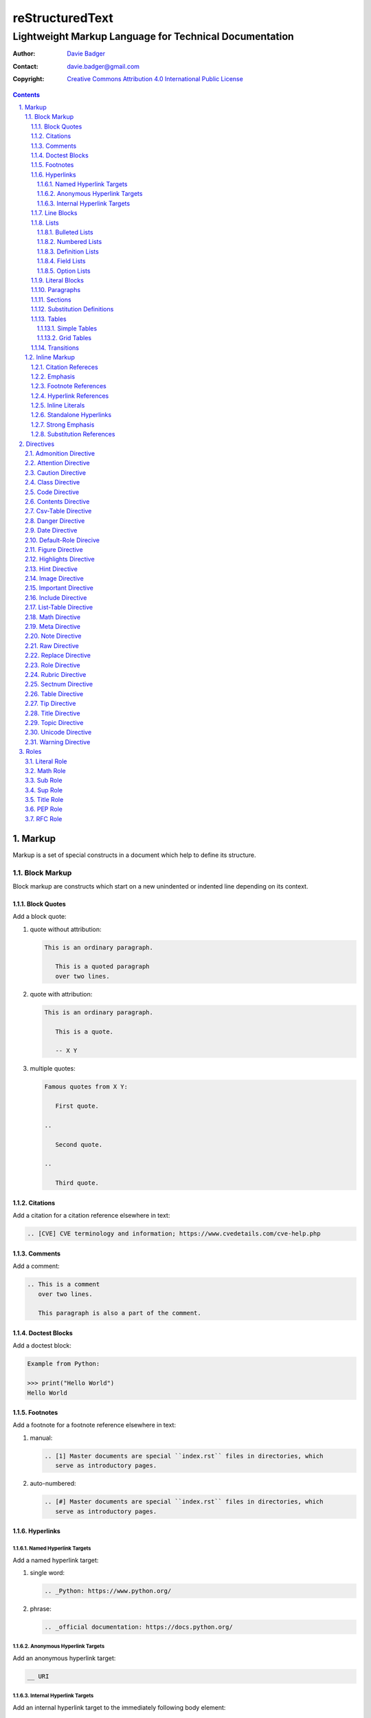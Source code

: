 ==================
 reStructuredText
==================
---------------------------------------------------------
 Lightweight Markup Language for Technical Documentation
---------------------------------------------------------

:Author: `Davie Badger`_
:Contact: davie.badger@gmail.com
:Copyright: `Creative Commons Attribution 4.0 International Public License`_

.. contents::

.. sectnum::
   :suffix: .

.. _Creative Commons Attribution 4.0 International Public License: https://creativecommons.org/licenses/by/4.0/
.. _Davie Badger: https://github.com/daviebadger



Markup
======

Markup is a set of special constructs in a document which help to define its
structure.

Block Markup
------------

Block markup are constructs which start on a new unindented or indented line
depending on its context.

Block Quotes
^^^^^^^^^^^^

Add a block quote:

#. quote without attribution:

   .. code:: rst

      This is an ordinary paragraph.

         This is a quoted paragraph
         over two lines.

#. quote with attribution:

   .. code:: rst

      This is an ordinary paragraph.

         This is a quote.

         -- X Y

#. multiple quotes:

   .. code:: rst

      Famous quotes from X Y:

         First quote.

      ..

         Second quote.

      ..

         Third quote.

Citations
^^^^^^^^^

Add a citation for a citation reference elsewhere in text:

.. code:: rst

   .. [CVE] CVE terminology and information; https://www.cvedetails.com/cve-help.php

Comments
^^^^^^^^

Add a comment:

.. code:: rst

   .. This is a comment
      over two lines.

      This paragraph is also a part of the comment.

Doctest Blocks
^^^^^^^^^^^^^^

Add a doctest block:

.. code:: rst

   Example from Python:

   >>> print("Hello World")
   Hello World

Footnotes
^^^^^^^^^

Add a footnote for a footnote reference elsewhere in text:

#. manual:

   .. code:: rst

      .. [1] Master documents are special ``index.rst`` files in directories, which
         serve as introductory pages.

#. auto-numbered:

   .. code:: rst

      .. [#] Master documents are special ``index.rst`` files in directories, which
         serve as introductory pages.

Hyperlinks
^^^^^^^^^^

Named Hyperlink Targets
"""""""""""""""""""""""

Add a named hyperlink target:

#. single word:

   .. code:: rst

      .. _Python: https://www.python.org/

#. phrase:

   .. code:: rst

      .. _official documentation: https://docs.python.org/

Anonymous Hyperlink Targets
"""""""""""""""""""""""""""

Add an anonymous hyperlink target:

.. code:: rst

   __ URI

Internal Hyperlink Targets
""""""""""""""""""""""""""

Add an internal hyperlink target to the immediately following body element:

.. code:: rst

   .. _List of shortcuts:

   * rst / RST
   * reST

   ----

   reStructuredtext has a few shortcuts, see `List of shortcuts`_.


Line Blocks
^^^^^^^^^^^

Add a line block:

.. code::

   | First line
   | Second line
   | Third line
   |
   | Fifth line

Lists
^^^^^

Bulleted Lists
""""""""""""""

Add a bulleted list:

.. code:: rst

   * first item over
     two lines
   * second item with two paragraphs

     This is the **second** pagagraph.

Numbered Lists
""""""""""""""

Add a numbered (enumerated) list:

#. manually-numbered:

   .. code:: rst

      1. first item
      2. second item over
         two lines
      3. third item

#. auto-numbered:

   .. code:: rst

      #. item
      #. item
      #. item

Definition Lists
""""""""""""""""

Add a definition list:

.. code:: rst

   RST
      Shortcut for the reStructuredText markup language.

   HTML
      Hypertext Markup Language for creating web pages.

Field Lists
"""""""""""

Add a field list:

.. code:: rst

   :Shortcut: RST or reST
   :Filename extension: ``.rst``

Option Lists
""""""""""""

Add an option list:

.. code:: rst

   -v               Verbose
   -h, --help       Display help message
                    and exit
   -p number        Provide a port number
   -h, --host=host  Host to connect


Literal Blocks
^^^^^^^^^^^^^^

Add a literal block:

#. marked on a standalone line:

   .. code:: rst

      Example from Python:

      ::

         def hello(name="World"):
             print(f"Hello {name}")


         hello()
         hello("Davie")

#. marked at the end of a text:

   .. code:: rst

      Example from Python::

         hello()

Paragraphs
^^^^^^^^^^

Add a paragraph:

.. code:: rst

   This is a paragraph over
   three lines, but the line breaks
   will not be preserved.

   This is another paragraph.

Sections
^^^^^^^^

Add a section:

#. H1 in a standalone document with an optional subtitle:

   .. code:: rst

      ================
       Document Title
      ================
      ----------
       Subtitle
      ----------

#. H1 for ordinary documents in Sphinx documentation:

   .. code:: rst

      **************
      Document Title
      **************

#. H1 for master documents in Sphinx documentation:

   .. code:: rst

      ##################
        Document Title
      ##################

#. H2:

   .. code:: rst

      Section Title
      =============

#. H3:

   .. code:: rst

      Subsection Title
      ----------------

#. H4:

   .. code:: rst

      Subsubsection Title
      ^^^^^^^^^^^^^^^^^^^

#. H5:

   .. code:: rst

      Paragraph Title
      """""""""""""""

Substitution Definitions
^^^^^^^^^^^^^^^^^^^^^^^^

Add a substitution definition for a substitution reference elsewhere in text:

.. code:: rst

   .. |RST| replace:: reStructuredText

Tables
^^^^^^

Simple Tables
"""""""""""""

Add a simple table:

#. with a table header:

   .. code:: rst

      =========  ========  ======  ===
      Firstname  Lastname  Gender  Age
      =========  ========  ======  ===
      Davie      Badger    Male    24
      Jacob      Badger    Male    19
      =========  ========  ======  ===

#. without a table header:

   .. code:: rst

      =====  ======  ====  ==
      Davie  Badger  Male  24
      Jacob  Badger  Male  19
      =====  ======  ====  ==

#. with an empty table cell:

   .. code:: rst

      =========  ========  ======  ===
      Firstname  Lastname  Gender  Age
      =========  ========  ======  ===
      Davie      Badger    Male    24
      Jacob      Badger    Male    \
      =========  ========  ======  ===

Grid Tables
"""""""""""

Add a grid table:

#. with a table header:

   .. code:: rst

      +------------+--------------------+----------+
      | Header A   | Header B           | Header C |
      +============+====================+==========+
      | A1         | B1 + C1 (column span)         |
      +------------+--------------------+----------+
      | A2 + A3    | * first item       | C2       |
      | (row span) | * second item      |          |
      |            | * third item       |          |
      |            +--------------------+----------+
      |            | C3 is **empty**    |          |
      +------------+--------------------+----------+

#. without a table header:

   .. code:: rst

      +------------+-------------------------------+
      | A1         | B1 + C1 (column span)         |
      +------------+--------------------+----------+
      | A2 + A3    | * first item       | C2       |
      | (row span) | * second item      |          |
      |            | * third item       |          |
      |            +--------------------+----------+
      |            | C3 is **empty**    |          |
      +------------+--------------------+----------+


Transitions
^^^^^^^^^^^

Add a transition (horizontal line):

.. code:: rst

   This is a paragraph.

   ----

   This is a completely different paragraph.


Inline Markup
-------------

Inline markup are constructs used inside body elements, which cannot begin or
end with whitespace.

Citation Refereces
^^^^^^^^^^^^^^^^^^

Add a citation reference (must be paired with a citation):

.. code:: rst

   CVE is a shortcut for Common Vulnerabilities and Exposures, which is a list
   of software bugs that allow hackers to get into a system or network. [CVE]_

Emphasis
^^^^^^^^

Add text with emphasis:

.. code:: rst

   *This piece of text will be rendered in italics.*

Footnote References
^^^^^^^^^^^^^^^^^^^

Add a footnote reference (must be paired with a footnote):

#. manual:

   .. code:: rst

      This section adornment style is used in master documents [1]_ in Sphinx.

#. auto-numbered:

   .. code:: rst

      This section adornment style is used in master documents [#]_ in Sphinx.

Hyperlink References
^^^^^^^^^^^^^^^^^^^^

Add a hyperlink reference (both word and phrase variants):

#. named:

   .. code:: rst

      Python_, `Python 3`_, `Python 3.7`_, all point to the same location_.

#. anonymous:

   .. code:: rst

      References
      ==========

      * link__
      * `long link`__

Inline Literals
^^^^^^^^^^^^^^^

Add inline literal text:

.. code:: rst

   Use single ``*`` for emphasis, double ``**`` for strong emphasis.

Standalone Hyperlinks
^^^^^^^^^^^^^^^^^^^^^

Add a standalone hyperlink:

#. URI:

   .. code:: rst

      Python documentation is located on https://docs.python.org/.

#. email address:

   .. code:: rst

      Contact me on email davie.badger@gmail.com.

Strong Emphasis
^^^^^^^^^^^^^^^

Add text with strong emphasis:

.. code:: rst

   **This piece of text will be rendered in boldface.**

Substitution References
^^^^^^^^^^^^^^^^^^^^^^^

Add a substitution reference (must be paired with a substitution definition):

#. in a line:

   .. code:: rst

      |RST| is really long to type, so it is better to use a word shortcut via
      substitutions.

#. in a line with a hyperlink reference:

   .. code:: rst

      |RST|_ is really long to type, so it is better to use a word shortcut via
      substitutions.

#. in a word:

   .. code:: rst

      Thisis\ |one|\ word



Directives
==========

Directives are the first extension mechanism, how to extend block markup in
|RST|. |RST| has many built-in directives. The syntax of directives is:

.. code:: rst

   .. directive-name:: optional-directive-arguments (on a separate line)
      :optional-directive-option: optional-directive-option-value

      optional-directive-body-elements

Some examples of using directives:

#. a directive without arguments, options and body elements:

   .. code:: rst

      .. contents::

#. a directive with an argument:

   .. code:: rst

      .. include:: path/to/file

#. a directive with an argument and an option without a value:

   .. code:: rst

      .. include:: path/to/file
         :literal:

#. a directive with an argument and an option with a value:

   .. code:: rst

      .. image:: path/to/image
         :alt: Alternate text description

#. a directive with an argument, an option with a value and a body element:

   .. code:: rst

      .. figure:: path/to/image
         :scale: 50 %

         Image title rendered below the image

#. a directive with a body element:

   .. code:: rst

      .. tip::

         This tip helps you save your money.

Admonition Directive
--------------------

Add a custom admonition with the given title to a text:

.. code:: rst

   .. admonition:: See also

      www.example.com for more examples.

Attention Directive
-------------------

Add attentive information to a text:

.. code:: rst

   .. attention::

      The previous example is not possible to create via inline literal markup.

Caution Directive
-----------------

Add cautious information to a text:

.. code:: rst

   .. caution::

      Use wisely the overloaded ``raw-*`` roles.

Class Directive
---------------

Add HTML classes right to the immediately following:

#. element except for block quotes:

   .. code:: rst

      .. class:: heading color-red

      Section Title
      =============

#. block quotes (a special case which needs a comment right after the
   directive):

   .. code:: rst

      .. class:: block-quote
      ..

         This is a block quote.

#. elements inside of the directive:

   .. code:: rst

      .. class:: blink

         This paragraph has the "blink" class.

         This another paragraph also has the "blink" class.

Code Directive
--------------

Add a code sample with syntax highlighting:

.. code:: rst

   .. code:: py

      print("Hello World")

Contents Directive
------------------

Generate a table of contents (TOC) from sections:

#. using a default title for the TOC:

   .. code:: rst

      .. contents::

      ----

      Contents

      * Section A
        * Subsection AA
          * Subsubsection AAA
      * Section B

#. using a custom title for the TOC:

   .. code:: rst

      .. contents:: Table of Contents

      ----

      Table of Contents

      * Section A
        * Subsection AA
          * Subsubsection AAA
      * Section B

#. limiting section levels in the TOC:

   .. code:: rst

      .. contents::
         :depth: 2

      ----

      Contents

      * Section A
        * Subsection AA
      * Section B

Supported options:

* ``:depth: number`` - visible section levels (up to)

Csv-Table Directive
-------------------

Add a table in CSV format:

#. CSV table without a header:

   .. code:: rst

      .. csv-table:: Users

         "David", "Badger", "Male", 24
         "Jacob", "Badger", "Male", 19

#. CSV table with a header:

   .. code:: rst

      .. csv-table:: Users
         :header: "Firstname", "Lastname", "Gender", "Age"

         "David", "Badger", "Male", 24
         "Jacob", "Badger", "Male", 19

#. external CSV table without a header:

   .. code:: rst

      .. csv-table::
         :file: data.csv

      .. csv-table::
         :url: www.example.com/data.csv

#. external CSV table with a header in the first row:

   .. code:: rst

      .. csv-table::
         :file: data.csv
         :header-rows: 1

      .. csv-table::
         :url: www.example.com/data.csv
         :header-rows: 1

#. external CSV table with a header in the first column:

   .. code:: rst

      .. csv-table::
         :file: data.csv
         :stub-columns: 1

      .. csv-table::
         :url: www.example.com/data.csv
         :stub-columns: 1

Supported options:

* ``:align: value`` - table alignment (``left``, ``center`` or ``right``)
* ``:delim: character`` - character for separating values (``,``)
* ``:header: "comma-separated-headers"`` - table header in an embedded CSV table
* ``:escape: character`` - escape character for quotes (``""``)
* ``:file: path`` - path to a local CSV table
* ``:header-rows: number`` - number of rows as a table header
* ``:quote: character`` - quote for multi-word values (``"``)
* ``:stub-columns: number`` - number of columns as a table header
* ``:url: address`` - a URL address to a CSV table
* ``:widths: value`` - ``auto`` column widths

Danger Directive
----------------

Add dangerous information to a text:

.. code:: rst

   .. danger::

      Do not try this at home!

Date Directive
--------------

Substitute for a date(time) using a format string for the `time.strftime`_
function in Python:

.. code:: rst

   .. |date| date::
   .. |time| date:: %H:%M:%S

   Last update: |date| at |time|

.. _time.strftime: https://docs.python.org/3/library/time.html#time.strftime

Default-Role Direcive
---------------------

Set a new default role in a document (a `title` role is by default):

.. code:: rst

   .. default-role:: math

      `f(x) = x^2` == :math:`f(x) = x^2`

Figure Directive
----------------

Add an image with a caption:

.. code:: rst

   .. figure:: path/to/image.png

      Caption for the image.

Supported options:

* ``:align: value`` - figure alignment (either no alignment or ``center``)
* ``:alt: text`` - alternate image text
* ``:figclass: class-names`` - HTML classes to a figure
* ``:figwidth: number`` - width of an image and a caption
* ``:height: number`` - different image height
* ``:scale: percentage`` - proportional image scale (``100 %`` by default)
* ``:target: address`` - hyperlink target
* ``:width: number`` - different image width

Highlights Directive
--------------------

Add a summary of a document or a section:

.. code:: rst

   .. highlights::

      A summary of the story:

      * a
      * b
      * c

Hint Directive
--------------

Add a hint to a text:

.. code:: rst

   .. hint::

      Look at already existing roles.

Image Directive
---------------

Add an image:

#. from a local filesystem:

   .. code:: rst

      .. image:: path/to/image.png

#. from a remote location:

   .. code:: rst

      .. image:: www.example.com/image.jpg

Supported options:

* ``:align: value`` - image alignment (either no alignment or ``center``)
* ``:alt: text`` - alternate image text
* ``:height: number`` - different image height
* ``:scale: percentage`` - proportional image scale (``100 %`` by default)
* ``:target: address`` - hyperlink target
* ``:width: number`` - different image width

Important Directive
-------------------

Add important information to a text:

.. code:: rst

   .. important::

      Be consistent with heading levels through a document.

Include Directive
-----------------

Load text from a file to the given place:

#. a custom |RST| document:

   .. code:: rst

      .. include:: path/to/file.rst

#. a file rendered as literal code:

   .. code:: rst

      .. include:: test.py
         :literal:

#. a file rendered as code with syntax highlighting:

   .. code:: rst

      .. include:: test.py
         :code: py

#. a `built-in document`__ with substitution definitions:

   .. code:: rst

      .. include:: <isonum.txt>

      Copyright |copy| Davie Badger 2019.

Supported options:

* ``:code: language`` - included file as a code block
* ``:literal:`` - included file as a literal block

__ http://docutils.sourceforge.net/docs/ref/rst/definitions.html#character-entity-sets

List-Table Directive
--------------------

Add a list-like table:

#. without a table header:

   .. code:: rst

      .. list-table:: Users

         * - Davie
           - Badger
           - Male
           - 24
         * - Jacob
           - Badger
           - Male
           - 19

#. with a table header in the first row:

   .. code:: rst

      .. list-table:: Users
         :header-rows: 1

         * - Firstname
           - Lastname
           - Gender
           - Age
         * - Davie
           - Badger
           - Male
           - 24
         * - Jacob
           - Badger
           - Male
           - 19

#. with a table header in the first column:

   .. code:: rst

      .. list-table::
         :stub-columns: 1

         * - Name
           - reStructuredText
         * - Shortcut
           - rst
         * - Parser
           - Docutils

Supported options:

* ``:align: value`` - table alignment (``left``, ``center`` or ``right``)
* ``:header-rows: number`` - number of rows as a table header
* ``:stub-columns: number`` - number of columns as a table header
* ``:widths: value`` - ``auto`` column widths

Math Directive
--------------

Add a mathematical formula in LaTeX format with AMS extensions:

.. code:: rst

   .. math::

      f(x) = x^2

Meta Directive
--------------

Add HTML meta tags:

.. code:: rst

   .. meta::
      :author: Davie Badger
      :description: reStructuredText is a markup language used for documentation.

Supported options:

* ``:author: name`` - Document author
* ``:description: text`` - Short document description

Note Directive
--------------

Add a note to a text:

.. code:: rst

   .. note::

      Code samples using ``::`` markup are not highlighted at all.

Raw Directive
-------------

Bypass parsing text for the given output formats separated by a space:

#. a text inside the directive:

   .. code:: rst

      .. raw:: html

         <iframe id="video-player" width="200" height="200" src="www"></iframe>

#. a text in a local file:

   .. code:: rst

      .. raw:: html
         :file: index.html

#. a text via a URL address:

   .. code:: rst

      .. raw:: html
         :url: www.example.com/file.html

Supported options:

* ``:file: path`` - Raw content from a file
* ``:url: address`` - Raw content from a URL address

Replace Directive
-----------------

Substitute for a text:

.. code:: rst

   .. |RST| replace:: reStructuredText

   |RST| is too long to type.

Role Directive
--------------

Create a new role in several ways:

#. a dummy role only for styling purposes:

   .. code:: rst

      .. role:: strikethrough

      I do :strikethrough:`not` like reStructuredText.

#. an overloaded ``code`` role with a specific language for inline syntax
   highlighting:

   .. code:: rst

      .. role:: python(code)
         :language: python

      Have you ever tried to run :python:`import this` in your Python interpreter?

#. an overloaded ``raw`` role for a specific output format:

   .. code:: rst

      .. role:: raw-html(raw)
         :format: html

      I do :raw-html:`<del>not</del>` like reStructuredText.

#. an aliased role to built-in roles or custom roles:

   .. code:: rst

      .. role:: strikethrough
      .. role:: strike(strikethrough)

      I do :strike:`not` like reStructuredText.

Supported options:

* ``:language: code`` -  Language syntax highlighting (only overloaded ``code`` role)
* ``:format: output-formats`` - Render only for the formats (only overloaded ``raw`` role)

Rubric Directive
----------------

Add an informal heading invisible in a table of contents:

.. code::

   .. rubric:: Footnotes

   .. [#] text

Sectnum Directive
-----------------

Automatically number section titles:

#. without any options:

   .. code:: rst

      .. sectnum::

      ----

      * 1 Section A
      * 1.1 Subsection AA
      * 1.1.1 Subsubsection AAA
      * 2 Section B

#. with a suffix:

   .. code:: rst

      .. sectnum::
         :suffix: .

      ----

      * 1. Section A
      * 1.1. Subsection AA
      * 1.1.1. Subsubsection AAA
      * 2. Section B

#. with limited section levels:

   .. code:: rst

      .. sectnum::
         :depth: 2

      ----

      * 1 Section A
      * 1.1 Subsection AA
      * 2 Section B

Supported options:

* ``:depth: number`` - section levels for numbering (up to)
* ``:suffix: characters`` - suffix for numbers (no suffix by default)

Table Directive
---------------

Wrap a simple or a grid table with an optional title:

.. code:: rst

   .. table:: Users

      =========  ========  ======  ===
      Firstname  Lastname  Gender  Age
      =========  ========  ======  ===
      Davie      Badger    Male    24
      Jacob      Badger    Male    19
      =========  ========  ======  ===

Supported options:

* ``:align: value`` - table alignment (``left``, ``center`` or ``right``)
* ``:widths: value`` - ``auto`` column widths

Tip Directive
-------------

Add a tip to a text:

.. code:: rst

   .. tip::

      Subscripts are ideal candidates for substitutions.

Title Directive
---------------

Set a different HTML document title for a browser tab:

.. code:: rst

   **************
   Document Title
   **************

   .. title:: Alternative Document Title

Topic Directive
---------------

Add a topic container without a need to create another (sub)section:

.. code:: rst

   Section Title
   =============

   ...

   .. topic:: Idea

      Blah blah blah

Unicode Directive
-----------------

Substitute for a Unicode character using its code:

#. substituting without trims:

   .. code:: rst

      .. |copy| unicode:: 0xA9 .. copyright sign

      Copyright |copy| Davie Badger 2019.

#. substituting with a left trim (``:ltrim:``) or a right trim (``:rtrim``) or
   both (``:trim:``):

   .. code:: rst

      .. |TM| unicode:: U+2122
         :ltrim:

      Davie Badger |TM| will be rendered like ``Davie Badger^TM``.

Supported options:

* ``:ltrim:`` - trim whitespace before a Unicode character
* ``:rtrim:`` - trim whitespace after a Unicode character
* ``:trim:`` - trim whitespace before and after a Unicode character

Warning Directive
-----------------

Add a warning to a text:

.. code:: rst

   .. warning::

      Do not exceed the recommended daily dose.



Roles
=====

Interpreted text roles are the second extension mechanism, how to extend inline
markup in |RST|. |RST| has several built-in roles. The syntax of roles is:

.. code:: rst

   :role-name:`role-content` (with spaces around except for punctuation marks)

Examples of using roles:

#. a role at the edge of a sentence:

   .. code:: rst

      It is too :strong:`hot`.

#. a role inside a sentence:

   .. code:: rst

      Do :strong:`not` forget to make your bed!

#. a role inside a word:

   .. code:: rst

      Thisis\ :strong:`one`\ word, where the word "one" will be formatted as bold text.

Literal Role
------------

Create an inline code sample which respects escaped backslashes:

.. code:: rst

   The text inside enclosed double backquotes (:literal:`\`\`...\`\``) is treated as an inline code sample.

Math Role
---------

Create an inline mathematical formula in LaTeX format:

.. code:: rst

   Create a graph of a function :math:`f(x) = x^2`.

Sub Role
--------

Create a subscript:

.. code:: rst

   H\ :sub:`2`\ O is one of the famous chemical formulas.

Sup Role
--------

Create a superscript:

.. code:: rst

   E=mc\ :sup:`2` is one of the famous physics formulas.

Title Role
----------

Create a title of a work (book, chapter, other text materials):

.. code:: rst

  :title:`How to Title My Book` is the most selling book in the world.

PEP Role
--------

Create a hyperlink to a specific PEP (Python Enhanced Proposal):

.. code:: rst

   See :PEP:`8` for Python style guide.

RFC Role
--------

Create a hyperlink to a specific RFC (Request For Comments):

.. code:: rst

   See :RFC:`3339` for standardized date and time formats on the Internet.



.. |RST| replace:: reStructuredText
